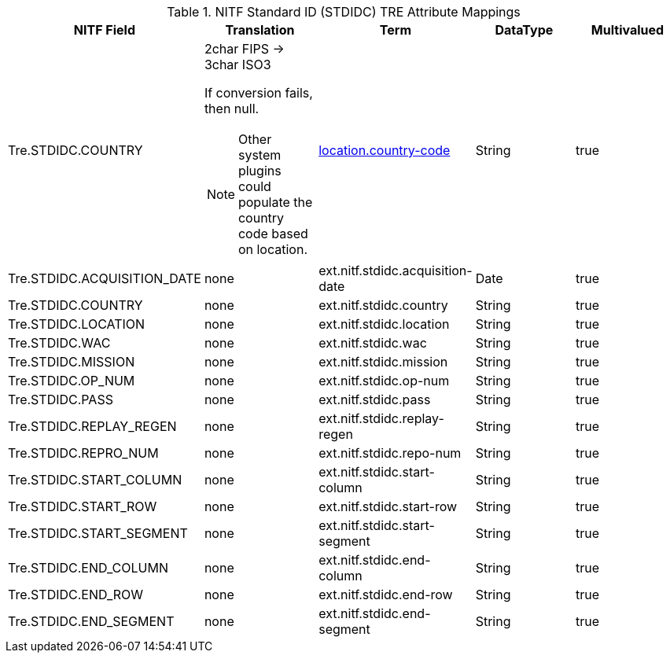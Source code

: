 :title: NITF Standard ID (STDIDC) TRE Attribute Mappings
:type: subMetadataReference
:order: 017
:parent: Catalog Taxonomy Attribute Mappings
:status: published
:summary: NITF Standard ID (STDIDC) TRE Attribute Mappings.

.((NITF Standard ID (STDIDC))) TRE Attribute Mappings
[cols="5" options="header"]
|===

|NITF Field
|Translation
|Term
|DataType
|Multivalued

|Tre.STDIDC.COUNTRY
a|2char FIPS -> 3char ISO3

If conversion fails, then null.

NOTE: Other system plugins could populate the country code based on location.
|<<_location.country-code,location.country-code>>
|String
|true

|Tre.STDIDC.ACQUISITION_DATE
|none
|ext.nitf.stdidc.acquisition-date
|Date
|true

|Tre.STDIDC.COUNTRY
|none
|ext.nitf.stdidc.country
|String
|true

|Tre.STDIDC.LOCATION
|none
|ext.nitf.stdidc.location
|String
|true

|Tre.STDIDC.WAC
|none
|ext.nitf.stdidc.wac
|String
|true

|Tre.STDIDC.MISSION
|none
|ext.nitf.stdidc.mission
|String
|true

|Tre.STDIDC.OP_NUM
|none
|ext.nitf.stdidc.op-num
|String
|true

|Tre.STDIDC.PASS
|none
|ext.nitf.stdidc.pass
|String
|true

|Tre.STDIDC.REPLAY_REGEN
|none
|ext.nitf.stdidc.replay-regen
|String
|true

|Tre.STDIDC.REPRO_NUM
|none
|ext.nitf.stdidc.repo-num
|String
|true

|Tre.STDIDC.START_COLUMN
|none
|ext.nitf.stdidc.start-column
|String
|true

|Tre.STDIDC.START_ROW
|none
|ext.nitf.stdidc.start-row
|String
|true

|Tre.STDIDC.START_SEGMENT
|none
|ext.nitf.stdidc.start-segment
|String
|true

|Tre.STDIDC.END_COLUMN
|none
|ext.nitf.stdidc.end-column
|String
|true

|Tre.STDIDC.END_ROW
|none
|ext.nitf.stdidc.end-row
|String
|true

|Tre.STDIDC.END_SEGMENT
|none
|ext.nitf.stdidc.end-segment
|String
|true

|===
